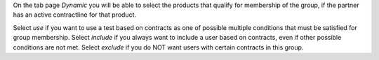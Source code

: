 On the tab page `Dynamic` you will be able to select the products that qualify
for membership of the group, if the partner has an active contractline for
that product.

Select `use` if you want to use a test based on contracts as one of possible
multiple conditions that must be satisfied for group membership. Select
`include` if you always want to include a user based on contracts, even if
other possible conditions are not met. Select `exclude` if you do NOT want
users with certain contracts in this group.
